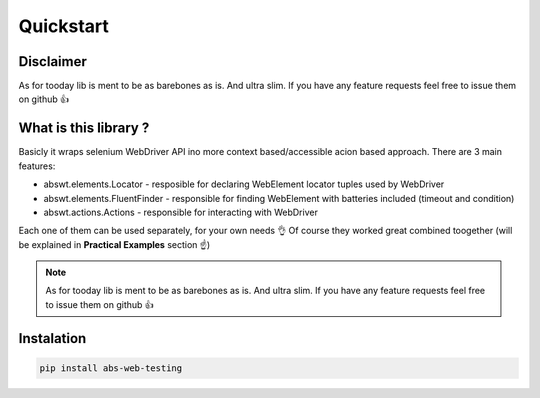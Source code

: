 ##########
Quickstart
##########

Disclaimer
##########

As for tooday lib is ment to be as barebones as is. And ultra slim.  
If you have any feature requests feel free to issue them on github 👍  

What is this library ?
######################

Basicly it wraps selenium WebDriver API ino more context based/accessible acion based approach.  
There are 3 main features:  

* abswt.elements.Locator - resposible for declaring WebElement locator tuples used by WebDriver  
* abswt.elements.FluentFinder - responsible for finding WebElement with batteries included (timeout and condition)  
* abswt.actions.Actions - responsible for interacting with WebDriver

Each one of them can be used separately, for your own needs 👌  
Of course they worked great combined toogether (will be explained in **Practical Examples** section ☝️)  

.. note::
   As for tooday lib is ment to be as barebones as is. And ultra slim.
   If you have any feature requests feel free to issue them on github 👍


Instalation
###########

.. code-block:: sh
   
   pip install abs-web-testing

